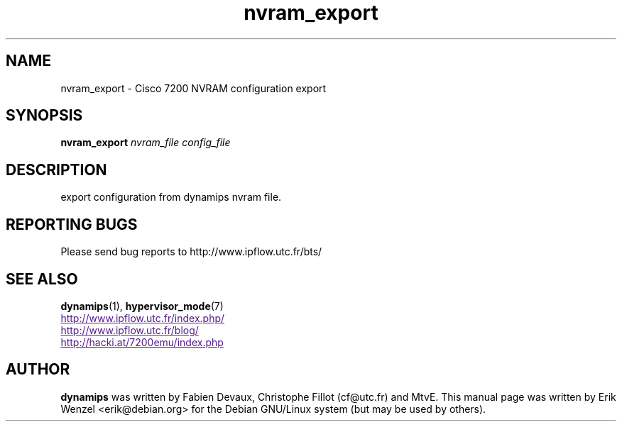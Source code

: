 .TH nvram_export 1 "Sep 07, 2006"
.SH NAME
nvram_export \- Cisco 7200 NVRAM configuration export
.SH SYNOPSIS
.B nvram_export
.I nvram_file
.I config_file
.br
.SH DESCRIPTION
export configuration from dynamips nvram file.
.SH REPORTING BUGS
.br
Please send bug reports to http://www.ipflow.utc.fr/bts/
.SH SEE ALSO
.br
\fBdynamips\fP(1), \fBhypervisor_mode\fP(7)
.br
.UR
http://www.ipflow.utc.fr/index.php/
.UE
.br
.UR
http://www.ipflow.utc.fr/blog/
.UE
.br
.UR
http://hacki.at/7200emu/index.php
.UE
.fBdynamips\fP(1)
.SH AUTHOR
\fBdynamips\fP was written by Fabien Devaux, Christophe Fillot (cf@utc.fr)
and MtvE. This manual page was written by Erik Wenzel <erik@debian.org>
for the Debian GNU/Linux system (but may be used by others).

